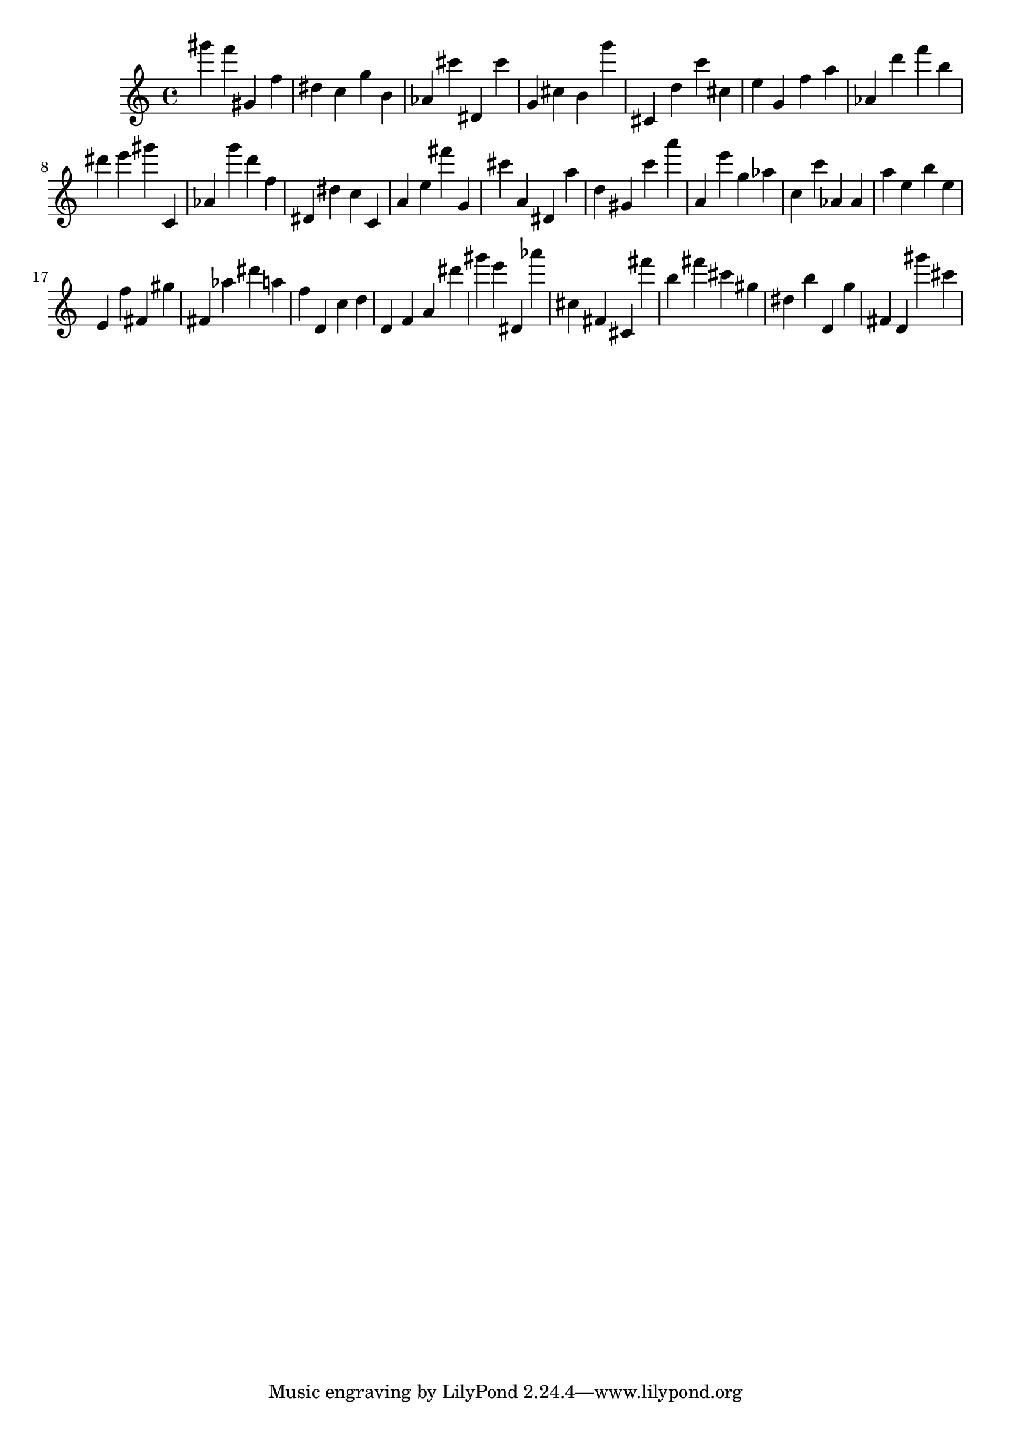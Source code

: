 \version "2.18.2"

\score {

{
\clef treble
gis''' f''' gis' f'' dis'' c'' g'' b' as' cis''' dis' cis''' g' cis'' b' g''' cis' d'' c''' cis'' e'' g' f'' a'' as' d''' f''' b'' dis''' e''' gis''' c' as' g''' d''' f'' dis' dis'' c'' c' a' e'' fis''' g' cis''' a' dis' a'' d'' gis' c''' a''' a' e''' g'' as'' c'' c''' as' as' a'' e'' b'' e'' e' f'' fis' gis'' fis' as'' dis''' a'' f'' d' c'' d'' d' f' a' dis''' gis''' e''' dis' as''' cis'' fis' cis' fis''' b'' fis''' cis''' gis'' dis'' b'' d' g'' fis' d' gis''' cis''' 
}

 \midi { }
 \layout { }
}